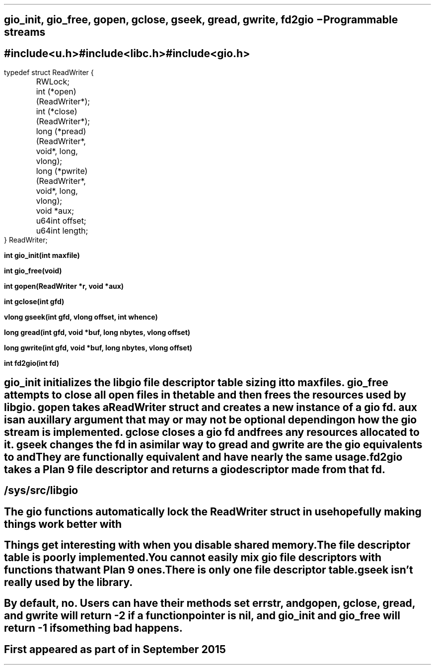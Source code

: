 .TH GIO 2
.SH NAME
gio_init, gio_free, gopen, gclose, gseek, gread, gwrite, fd2gio \- Programmable streams
.SH SYNOPSIS
.B #include <u.h>
.br
.B #include <libc.h>
.br
.B #include <gio.h>
.PP
.ft L
.nf
typedef struct ReadWriter {
	RWLock;
	int (*open)(ReadWriter*);
	int (*close)(ReadWriter*);
	long (*pread)(ReadWriter*, void*, long, vlong);
	long (*pwrite)(ReadWriter*, void*, long, vlong);
	void *aux;
	u64int offset;
	u64int length;
} ReadWriter;
.fi
.PP
.B
int gio_init(int maxfile)
.PP
.B
int gio_free(void)
.PP
.B
int gopen(ReadWriter *r, void *aux)
.PP
.B
int gclose(int gfd)
.PP
.B
vlong gseek(int gfd, vlong offset, int whence)
.PP
.B
long gread(int gfd, void *buf, long nbytes, vlong offset)
.PP
.B
long gwrite(int gfd, void *buf, long nbytes, vlong offset)
.PP
.B
int fd2gio(int fd)
.SH DESCRIPTION
.I gio_init
initializes the libgio file descriptor table sizing it to
.I maxfiles.
.I gio_free
attempts to close all open files in the table and then frees the resources used by libgio.
.I gopen
takes a ReadWriter struct and creates a new instance of a gio fd.
.I aux
is an auxillary argument that may or may not be optional depending on how the gio stream is implemented.
.I gclose
closes a gio fd and frees any resources allocated to it.
.I gseek
changes the fd in a similar way to
.IR seek (2).
.I gread
and
.I gwrite
are the gio equivalents to
.IR pread (2)
and
.IR pwrite (2).
They are functionally equivalent and have nearly the same usage.
.I fd2gio
takes a Plan 9 file descriptor and returns a gio descriptor made from that fd.
.SH SOURCE
.B /sys/src/libgio
.SH NOTES
The gio functions automatically lock the ReadWriter struct in use hopefully making things work better with
.IR thread (2).
.SH BUGS
Things get interesting with
.IR rfork (2)
when you disable shared memory.
.br
The file descriptor table is poorly implemented.
.br
You cannot easily mix gio file descriptors with functions that want Plan 9 ones.
.br
There is only one file descriptor table.
.br
.I gseek
isn't really used by the library.
.br

.SH SEE ALSO
.IR read (2),
.IR seek (2),
.IR open (2)
.SH DIAGNOSTICS
By default, no. Users can have their methods set 
.I errstr,
and
.I gopen,
.I gclose,
.I gread,
and
.I gwrite
will return -2 if a function pointer is nil, and
.I gio_init
and
.I gio_free
will return -1 if something bad happens.
.SH HISTORY
First appeared as part of
.IR ngfs (8)
in September 2015
